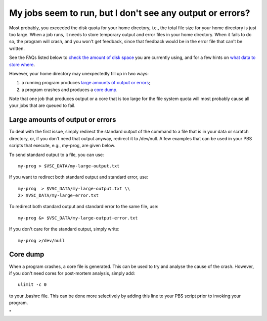 My jobs seem to run, but I don't see any output or errors?
----------------------------------------------------------

Most probably, you exceeded the disk quota for your home directory,
i.e., the total file size for your home directory is just too large.
When a job runs, it needs to store temporary output and error files in
your home directory. When it fails to do so, the program will crash, and
you won't get feedback, since that feedback would be in the error file
that can't be written.

See the FAQs listed below to `check the amount of disk
space <\%22/cluster-doc/account-management/managing-disk-usage\%22>`__
you are currently using, and for a few hints on `what data to store
where <\%22/cluster-doc/access-data-transfer/where-store-data\%22>`__.

However, your home directory may unexpectedly fill up in two ways:

#. a running program produces `large amounts of output or
   errors <\%22#large_files\%22>`__;
#. a program crashes and produces a `core dump <\%22#cores\%22>`__.

Note that one job that produces output or a core that is too large for
the file system quota will most probably cause all your jobs that are
queued to fail.

Large amounts of output or errors
~~~~~~~~~~~~~~~~~~~~~~~~~~~~~~~~~

To deal with the first issue, simply redirect the standard output of the
command to a file that is in your data or scratch directory, or, if you
don't need that output anyway, redirect it to /dev/null. A few examples
that can be used in your PBS scripts that execute, e.g., my-prog, are
given below.

To send standard output to a file, you can use:

::

   my-prog > $VSC_DATA/my-large-output.txt

If you want to redirect both standard output and standard error, use:

::

   my-prog  > $VSC_DATA/my-large-output.txt \\
   2> $VSC_DATA/my-large-error.txt

To redirect both standard output and standard error to the same file,
use:

::

   my-prog &> $VSC_DATA/my-large-output-error.txt

If you don't care for the standard output, simply write:

::

   my-prog >/dev/null

Core dump
~~~~~~~~~

When a program crashes, a core file is generated. This can be used to
try and analyse the cause of the crash. However, if you don't need cores
for post-mortem analysis, simply add:

::

   ulimit -c 0

to your .bashrc file. This can be done more selectively by adding this
line to your PBS script prior to invoking your program.

"
